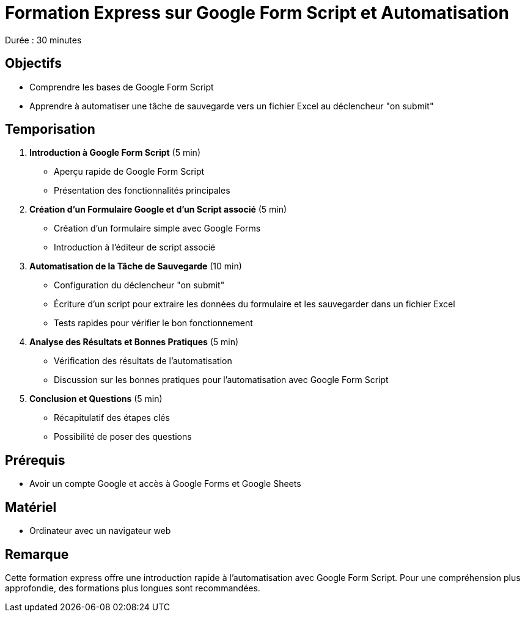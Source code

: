 = Formation Express sur Google Form Script et Automatisation

Durée : 30 minutes

== Objectifs
- Comprendre les bases de Google Form Script
- Apprendre à automatiser une tâche de sauvegarde vers un fichier Excel au déclencheur "on submit"

== Temporisation
. **Introduction à Google Form Script** (5 min)
- Aperçu rapide de Google Form Script
- Présentation des fonctionnalités principales

. **Création d'un Formulaire Google et d'un Script associé** (5 min)
- Création d'un formulaire simple avec Google Forms
- Introduction à l'éditeur de script associé

. **Automatisation de la Tâche de Sauvegarde** (10 min)
- Configuration du déclencheur "on submit"
- Écriture d'un script pour extraire les données du formulaire et les sauvegarder dans un fichier Excel
- Tests rapides pour vérifier le bon fonctionnement

. **Analyse des Résultats et Bonnes Pratiques** (5 min)
- Vérification des résultats de l'automatisation
- Discussion sur les bonnes pratiques pour l'automatisation avec Google Form Script

. **Conclusion et Questions** (5 min)
- Récapitulatif des étapes clés
- Possibilité de poser des questions

== Prérequis
- Avoir un compte Google et accès à Google Forms et Google Sheets

== Matériel
- Ordinateur avec un navigateur web

== Remarque
Cette formation express offre une introduction rapide à l'automatisation avec Google Form Script. Pour une compréhension plus approfondie, des formations plus longues sont recommandées.
